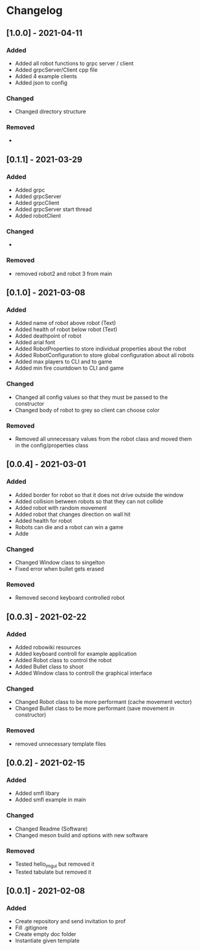 * Changelog

** [1.0.0] - 2021-04-11
*** Added
- Added all robot functions to grpc server / client
- Added grpcServer/Client cpp file
- Added 4 example clients
- Added json to config
*** Changed
- Changed directory structure
*** Removed
- 


** [0.1.1] - 2021-03-29
*** Added
- Added grpc
- Added grpcServer
- Added grpcClient
- Added grpcServer start thread
- Added robotClient 
*** Changed
-
*** Removed
- removed robot2 and robot 3 from main


** [0.1.0] - 2021-03-08
*** Added
- Added name of robot above robot (Text)
- Added health of robot below robot (Text)
- Added deathpoint of robot
- Added arial font
- Added RobotProperties to store individual properties about the robot
- Added RobotConfiguration to store global configuration about all robots
- Added max players to CLI and to game
- Added min fire countdown to CLI and game
*** Changed
- Changed all config values so that they must be passed to the constructor
- Changed body of robot to grey so client can choose color
*** Removed
- Removed all unnecessary values from the robot class and moved them in the config/properties class


** [0.0.4] - 2021-03-01
*** Added
- Added border for robot so that it does not drive outside the window
- Added collision between robots so that they can not collide
- Added robot with random movement
- Added robot that changes direction on wall hit
- Added health for robot
- Robots can die and a robot can win a game
- Adde
*** Changed
- Changed Window class to singelton
- Fixed error when bullet gets erased
*** Removed
- Removed second keyboard controlled robot


** [0.0.3] - 2021-02-22
*** Added
- Added robowiki resources
- Added keyboard controll for example application
- Added Robot class to control the robot
- Added Bullet class to shoot
- Added Window class to controll the graphical interface
*** Changed
- Changed Robot class to be more performant (cache movement vector)
- Changed Bullet class to be more performant (save movement in constructor)
*** Removed
- removed unnecessary template files


** [0.0.2] - 2021-02-15
*** Added
- Added smfl libary
- Added smfl example in main
*** Changed
- Changed Readme (Software)
- Changed meson build and options with new software
*** Removed
- Tested hello_imgui but removed it
- Tested tabulate but removed it


** [0.0.1] - 2021-02-08
*** Added
- Create repository and send invitation to prof
- Fill .gitignore
- Create empty doc folder
- Instantiate given template